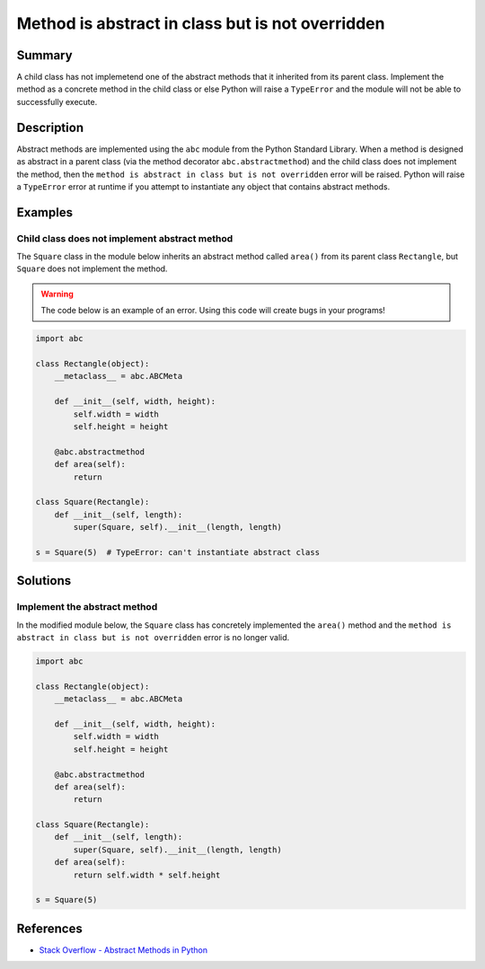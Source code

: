 Method is abstract in class but is not overridden
=================================================

Summary
-------

A child class has not implemetend one of the abstract methods that it inherited from its parent class. Implement the method as a concrete method in the child class or else Python will raise a ``TypeError`` and the module will not be able to successfully execute.

Description
-----------

Abstract methods are implemented using the ``abc`` module from the Python Standard Library. When a method is designed as abstract in a parent class (via the method decorator ``abc.abstractmethod``) and the child class does not implement the method, then the ``method is abstract in class but is not overridden`` error will be raised. Python will raise a ``TypeError`` error at runtime if you attempt to instantiate any object that contains abstract methods.

Examples
----------

Child class does not implement abstract method
..............................................

The ``Square`` class in the module below inherits an abstract method called ``area()`` from its parent class ``Rectangle``, but ``Square`` does not implement the method. 

.. warning:: The code below is an example of an error. Using this code will create bugs in your programs!

.. code:: python

    import abc

    class Rectangle(object):
        __metaclass__ = abc.ABCMeta

        def __init__(self, width, height):
            self.width = width
            self.height = height

        @abc.abstractmethod
        def area(self):
            return

    class Square(Rectangle):
        def __init__(self, length):
            super(Square, self).__init__(length, length)

    s = Square(5)  # TypeError: can't instantiate abstract class


Solutions
---------

Implement the abstract method
.............................

In the modified module below, the ``Square`` class has concretely implemented the ``area()`` method and the ``method is abstract in class but is not overridden`` error is no longer valid.

.. code:: python

    import abc

    class Rectangle(object):
        __metaclass__ = abc.ABCMeta

        def __init__(self, width, height):
            self.width = width
            self.height = height

        @abc.abstractmethod
        def area(self):
            return

    class Square(Rectangle):
        def __init__(self, length):
            super(Square, self).__init__(length, length)
        def area(self):
            return self.width * self.height

    s = Square(5)

References
----------
- `Stack Overflow - Abstract Methods in Python <http://stackoverflow.com/questions/4382945/abstract-methods-in-python>`_
